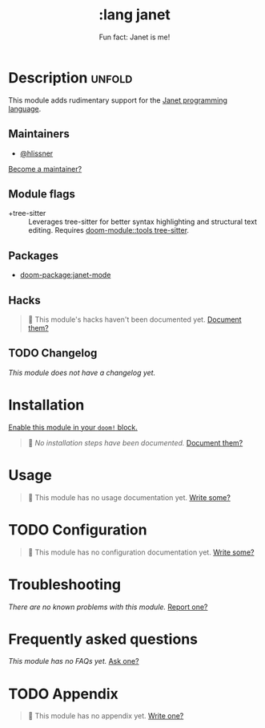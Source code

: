 #+title:     :lang janet
#+subtitle:  Fun fact: Janet is me!
#+created:   May 08, 2025
#+since:     25.06.0

* Description :unfold:
This module adds rudimentary support for the [[https://janet-lang.org/][Janet programming language]].

** Maintainers
- [[doom-user:][@hlissner]]

[[doom-contrib-maintainer:][Become a maintainer?]]

** Module flags
- +tree-sitter ::
  Leverages tree-sitter for better syntax highlighting and structural text
  editing. Requires [[doom-module::tools tree-sitter]].

** Packages
- [[doom-package:janet-mode]]

** Hacks
#+begin_quote
󱌣 This module's hacks haven't been documented yet. [[doom-contrib-module:][Document them?]]
#+end_quote

** TODO Changelog
# This section will be machine generated. Don't edit it by hand.
/This module does not have a changelog yet./

* Installation
[[id:01cffea4-3329-45e2-a892-95a384ab2338][Enable this module in your ~doom!~ block.]]

#+begin_quote
󱌣 /No installation steps have been documented./ [[doom-contrib-module:][Document them?]]
#+end_quote

* Usage
#+begin_quote
󱌣 This module has no usage documentation yet. [[doom-contrib-module:][Write some?]]
#+end_quote

* TODO Configuration
#+begin_quote
󱌣 This module has no configuration documentation yet. [[doom-contrib-module:][Write some?]]
#+end_quote

* Troubleshooting
/There are no known problems with this module./ [[doom-report:][Report one?]]

* Frequently asked questions
/This module has no FAQs yet./ [[doom-suggest-faq:][Ask one?]]

* TODO Appendix
#+begin_quote
󱌣 This module has no appendix yet. [[doom-contrib-module:][Write one?]]
#+end_quote
